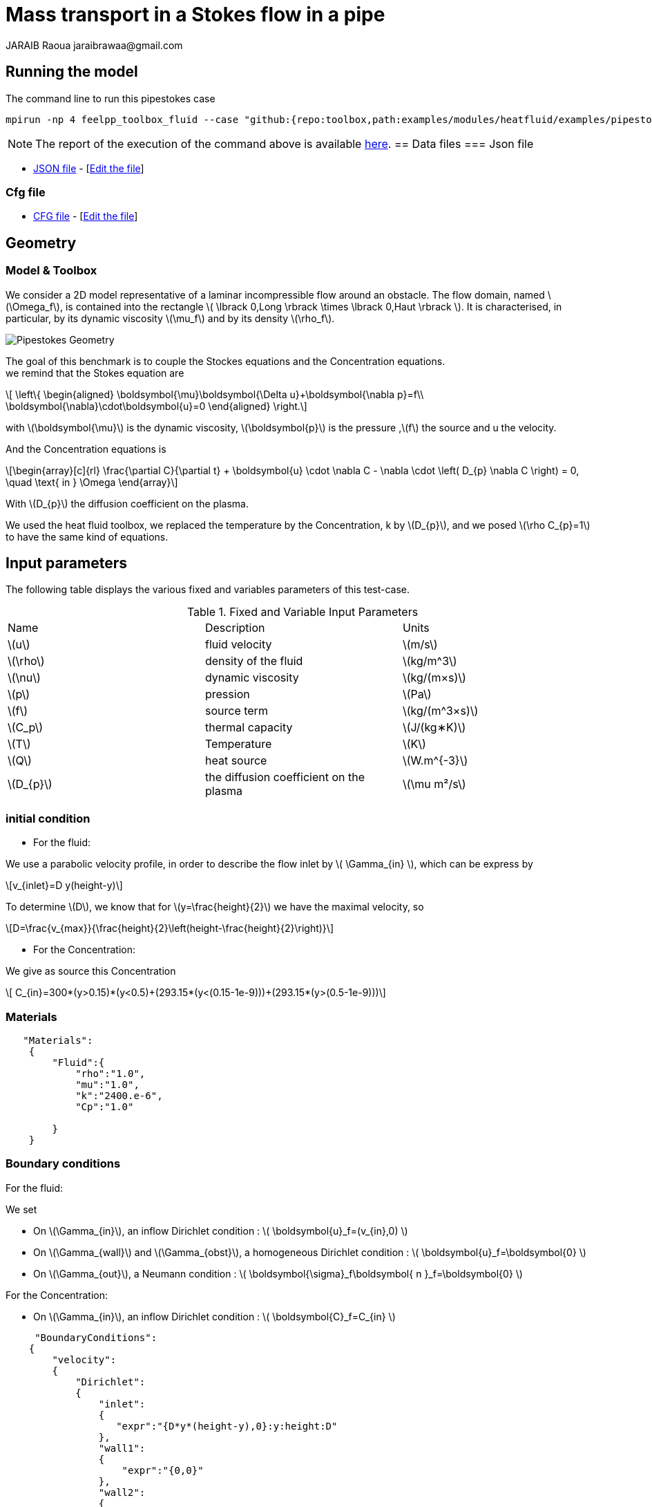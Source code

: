 = Mass transport in a Stokes flow in a pipe
JARAIB Raoua jaraibrawaa@gmail.com
:stem: latexmath
:uri-data: https://github.com/raouajaraib/toolbox/blob/master/examples/modules/heatfluid/examples
:uri-data-edit: https://github.com/raouajaraib/toolbox/edit/master/examples/modules/heatfluid/examples
:imagesprefix: 
ifdef::env-github,env-browser,env-vscode[:imagesprefix: ../../assets/images/]
//:page-tags: case
//:page-illustration: pipestokes_mass/newfigure.png
//:description: We simulate a flow around an obstacle in a pipe, we use the heat fluid toolbox to solve the Stokes equations and the Concentration equations.

== Running the model

The command line to run this pipestokes case

[[command-line]]
[source,mpirun]
----
mpirun -np 4 feelpp_toolbox_fluid --case "github:{repo:toolbox,path:examples/modules/heatfluid/examples/pipestockes_mass}"
----


NOTE: The report of the execution of the command above is available xref:pipestockesmass/heatfluid-informations.adoc[here].
== Data files
=== Json file

* link:{uri-data}/pipestokes_mass/pipestokes_mass.json[JSON file] - [link:{uri-data-edit}/pipestokes_mass/pipestokes_mass.json[Edit the file]]

=== Cfg file

* link:{uri-data}/pipestokes_mass/pipestokes_mass.cfg[CFG file] - [link:{uri-data-edit}/pipestokes_mass/pipestokes_mass.cfg[Edit the file]]

== Geometry
=== Model & Toolbox

We consider a 2D model representative of a laminar incompressible flow around an obstacle. The flow domain, named stem:[\Omega_f], is contained into
the rectangle stem:[ \lbrack 0,Long \rbrack \times \lbrack 0,Haut \rbrack ]. It is characterised, in particular, by its dynamic viscosity stem:[\mu_f] and by its density stem:[\rho_f].

image:{imagesprefix}pipestokes_mass/newfigure.png[alt="Pipestokes Geometry",align="center"]

The goal of this benchmark is to couple the Stockes equations and the Concentration equations. +
we remind that the Stokes equation are

[stem]
++++
  \left\{
  \begin{aligned}
   \boldsymbol{\mu}\boldsymbol{\Delta u}+\boldsymbol{\nabla p}=f\\
   \boldsymbol{\nabla}\cdot\boldsymbol{u}=0
  \end{aligned}
  \right.
++++

with stem:[\boldsymbol{\mu}] is the dynamic viscosity, stem:[\boldsymbol{p}] is the pressure ,stem:[f] the source and u the velocity.

And the Concentration equations is

[stem]
++++
\begin{array}[c]{rl}
 \frac{\partial C}{\partial t} + \boldsymbol{u} \cdot \nabla C - \nabla \cdot \left( D_{p} \nabla C \right) = 0, \quad \text{ in } \Omega
\end{array}
++++

With stem:[D_{p}] the diffusion coefficient on the plasma.

We used the heat fluid toolbox, we replaced the temperature by the Concentration, k by stem:[D_{p}], and we posed stem:[\rho C_{p}=1]  to have the same kind of equations.

== Input parameters

The following table displays the various fixed and variables
parameters of this test-case.

.Fixed and Variable Input Parameters
|===
| Name |Description | Units
|stem:[u] |fluid velocity |stem:[m/s]
|stem:[\rho] | density of the fluid| stem:[kg/m^3]
|stem:[\nu] | dynamic viscosity | stem:[kg/(m×s)]
|stem:[p]  | pression|stem:[Pa]
|stem:[f] | source term|stem:[kg/(m^3×s)]
|stem:[C_p] |thermal capacity|stem:[J/(kg∗K)]
|stem:[T] | Temperature|stem:[K]
|stem:[Q] | heat source|stem:[W.m^{-3}]
|stem:[D_{p}] | the diffusion coefficient on the plasma |stem:[\mu m²/s]
|===


=== initial condition

* For the fluid:

We use a parabolic velocity profile, in order to describe the flow inlet by stem:[ \Gamma_{in} ], which can be express by

[stem]
++++
v_{inlet}=D y(height-y)
++++

To determine stem:[D], we know that for stem:[y=\frac{height}{2}] we have the maximal velocity, so

[stem]
++++
D=\frac{v_{max}}{\frac{height}{2}\left(height-\frac{height}{2}\right)}
++++

* For the Concentration:

We give as source this Concentration

[stem]
++++
  C_{in}=300*(y>0.15)*(y<0.5)+(293.15*(y<(0.15-1e-9)))+(293.15*(y>(0.5-1e-9)))
++++

=== Materials
----
   "Materials":
    {
        "Fluid":{
            "rho":"1.0",
            "mu":"1.0",
            "k":"2400.e-6",
            "Cp":"1.0"

        }
    }
----

=== Boundary conditions

For the fluid:

We set

* On stem:[\Gamma_{in}], an inflow Dirichlet condition :
 stem:[ \boldsymbol{u}_f=(v_{in},0) ]

* On stem:[\Gamma_{wall}] and stem:[\Gamma_{obst}], a homogeneous Dirichlet condition :
stem:[ \boldsymbol{u}_f=\boldsymbol{0} ]

* On stem:[\Gamma_{out}], a Neumann condition :
stem:[ \boldsymbol{\sigma}_f\boldsymbol{ n }_f=\boldsymbol{0} ]

For the Concentration:

* On stem:[\Gamma_{in}], an inflow Dirichlet condition :
 stem:[ \boldsymbol{C}_f=C_{in} ]

----
     "BoundaryConditions":
    {
        "velocity":
        {
            "Dirichlet":
            {
                "inlet":
                {
                   "expr":"{D*y*(height-y),0}:y:height:D"
                },
                "wall1":
                {
                    "expr":"{0,0}"
                },
                "wall2":
                {
                    "expr":"{0,0}"
                }
            }
        },
        "fluid":
        {
            "outlet":
            {
                "outlet":
                {
                    "expr":"0"
                }
            }
        },
        "temperature":
        {
            "Dirichlet":
            {
                "inlet":
                {
                    "expr":"300*(y>0.15)*(y<0.5)+(293.15*(y<(0.15-1e-9)))+(293.15*(y>(0.5-1e-9))):y"
                }
            }
        }
    }
----

=== Fields

We are intersting in the visualisation of the three fields : the velocity, the pressure and the temperature of the fluid
----
    "Exports":
    {
        "fields":["fluid.velocity","fluid.pressure","heat.temperature","fluid.pid"]
    }
----

=== Measures

the pressure is measured on two points to see the behavior of the pressure as a function of time

----
          "Measures":
            {
                "Forces":"wall2",
                "Points":
                {
                    "pointA":
                    {
                        "coord":"{0.6,0.2,0}",
                        "fields":"pressure"
                    },
                    "pointB":
                    {
                        "coord":"{0.15,0.2,0}",
                        "fields":"pressure"
                    }
                }
            }
----


== Results

We run this model, using the command labeled at the top, we have the following results.

.Temperature:
video::ZkK33WYuiCc[[youtube,width=1262, height=720, opts="autoplay,loop",theme=light]
